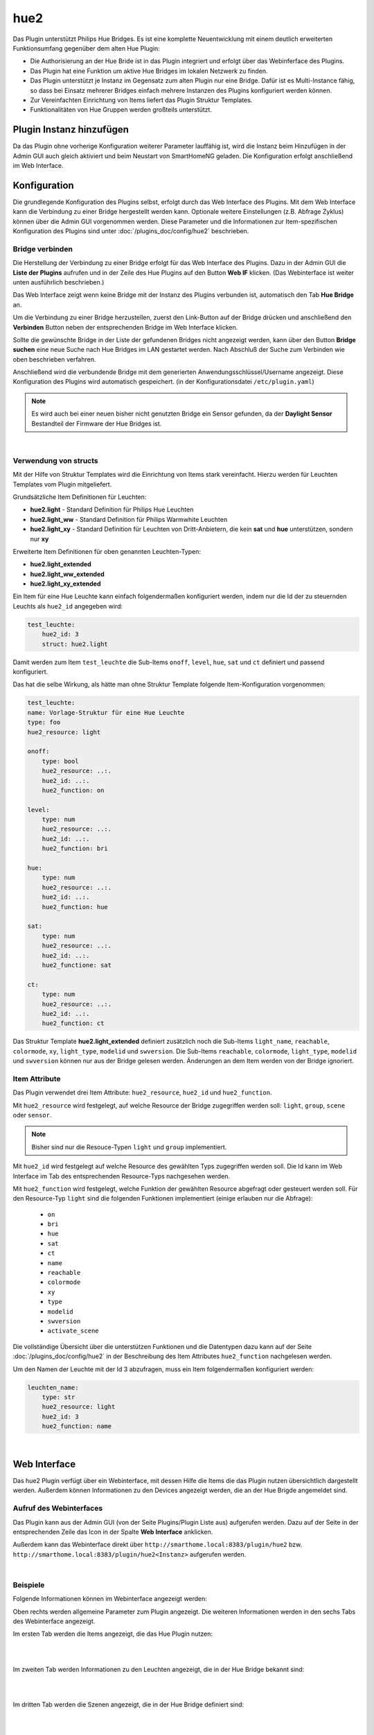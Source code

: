 .. index:: Plugins; hue2 (Philips Hue v2)
.. index:: hue hue2

====
hue2
====

Das Plugin unterstützt Philips Hue Bridges. Es ist eine komplette Neuentwicklung mit einem deutlich erweiterten
Funktionsumfang gegenüber dem alten Hue Plugin:

- Die Authorisierung an der Hue Bride ist in das Plugin integriert und erfolgt über das Webinferface des Plugins.
- Das Plugin hat eine Funktion um aktive Hue Bridges im lokalen Netzwerk zu finden.
- Das Plugin unterstützt je Instanz im Gegensatz zum alten Plugin nur eine Bridge. Dafür ist es Multi-Instance fähig,
  so dass bei Einsatz mehrerer Bridges einfach mehrere Instanzen des Plugins konfiguriert werden können.
- Zur Vereinfachten Einrichtung von Items liefert das Plugin Struktur Templates.
- Funktionalitäten von Hue Gruppen werden großteils unterstützt.


Plugin Instanz hinzufügen
=========================

Da das Plugin ohne vorherige Konfiguration weiterer Parameter lauffähig ist, wird die Instanz beim Hinzufügen in
der Admin GUI auch gleich aktiviert und beim Neustart von SmartHomeNG geladen. Die Konfiguration erfolgt anschließend
im Web Interface.


Konfiguration
=============

Die grundlegende Konfiguration des Plugins selbst, erfolgt durch das Web Interface des Plugins. Mit dem Web Interface
kann die Verbindung zu einer Bridge hergestellt werden kann. Optionale weitere Einstellungen (z.B. Abfrage Zyklus)
können über die Admin GUI vorgenommen werden. Diese Parameter und die Informationen zur Item-spezifischen
Konfiguration des Plugins sind unter :doc:`/plugins_doc/config/hue2` beschrieben.


Bridge verbinden
----------------

Die Herstellung der Verbindung zu einer Bridge erfolgt für das Web Interface des Plugins. Dazu in der Admin GUI
die **Liste der Plugins** aufrufen und in der Zeile des Hue Plugins auf den Button **Web IF** klicken. (Das
Webinterface ist weiter unten ausführlich beschrieben.)

Das Web Interface zeigt wenn keine Bridge mit der Instanz des Plugins verbunden ist, automatisch den Tab
**Hue Bridge** an.

.. image:: assets/webif_connect_1.jpg
   :class: screenshot

Um die Verbindung zu einer Bridge herzustellen, zuerst den Link-Button auf der Bridge drücken und anschließend
den **Verbinden** Button neben der entsprechenden Bridge im Web Interface klicken.

Sollte die gewünschte Bridge in der Liste der gefundenen Bridges nicht angezeigt werden, kann über den Button
**Bridge suchen** eine neue Suche nach Hue Bridges im LAN gestartet werden. Nach Abschluß der Suche zum Verbinden
wie oben beschrieben verfahren.

Anschließend wird die verbundende Bridge mit dem generierten Anwendungsschlüssel/Username angezeigt. Diese
Konfiguration des Plugins wird automatisch gespeichert. (in der Konfigurationsdatei ``/etc/plugin.yaml``)

.. image:: assets/webif_connect_2.jpg
   :class: screenshot


.. note::

    Es wird auch bei einer neuen bisher nicht genutzten Bridge ein Sensor gefunden, da der **Daylight Sensor**
    Bestandteil der Firmware der Hue Bridges ist.

|

Verwendung von structs
----------------------

Mit der Hilfe von Struktur Templates wird die Einrichtung von Items stark vereinfacht. Hierzu werden für
Leuchten Templates vom Plugin mitgeliefert.

Grundsätzliche Item Definitionen für Leuchten:

- **hue2.light** - Standard Definition für Philips Hue Leuchten
- **hue2.light_ww** - Standard Definition für Philips Warmwhite Leuchten
- **hue2.light_xy** - Standard Definition für Leuchten von Dritt-Anbietern, die kein **sat** und **hue** unterstützen, sondern nur **xy**

Erweiterte Item Definitionen für oben genannten Leuchten-Typen:

- **hue2.light_extended**
- **hue2.light_ww_extended**
- **hue2.light_xy_extended**


Ein Item für eine Hue Leuchte kann einfach folgendermaßen konfiguriert werden, indem nur die Id der zu
steuernden Leuchts als ``hue2_id`` angegeben wird:

.. code-block:: yaml

    test_leuchte:
        hue2_id: 3
        struct: hue2.light

Damit werden zum Item ``test_leuchte`` die Sub-Items ``onoff``, ``level``, ``hue``, ``sat`` und ``ct`` definiert
und passend konfiguriert.

Das hat die selbe Wirkung, als hätte man ohne Struktur Template folgende Item-Konfiguration vorgenommen:

.. code-block:: yaml

        test_leuchte:
        name: Vorlage-Struktur für eine Hue Leuchte
        type: foo
        hue2_resource: light

        onoff:
            type: bool
            hue2_resource: ..:.
            hue2_id: ..:.
            hue2_function: on

        level:
            type: num
            hue2_resource: ..:.
            hue2_id: ..:.
            hue2_function: bri

        hue:
            type: num
            hue2_resource: ..:.
            hue2_id: ..:.
            hue2_function: hue

        sat:
            type: num
            hue2_resource: ..:.
            hue2_id: ..:.
            hue2_functione: sat

        ct:
            type: num
            hue2_resource: ..:.
            hue2_id: ..:.
            hue2_function: ct


Das Struktur Template **hue2.light_extended** definiert zusätzlich noch die Sub-Items ``light_name``, ``reachable``,
``colormode``, ``xy``, ``light_type``, ``modelid`` und ``swversion``. Die Sub-Items
``reachable``, ``colormode``, ``light_type``, ``modelid`` und ``swversion`` können nur aus der Bridge gelesen
werden. Änderungen an dem Item werden von der Bridge ignoriert.


Item Attribute
--------------

Das Plugin verwendet drei Item Attribute: ``hue2_resource``, ``hue2_id`` und ``hue2_function``.

Mit ``hue2_resource`` wird festgelegt, auf welche Resource der Bridge zugegriffen werden soll: ``light``, ``group``,
``scene`` oder ``sensor``.

.. note::

    Bisher sind nur die Resouce-Typen ``light`` und ``group`` implementiert.

Mit ``hue2_id`` wird festgelegt auf welche Resource des gewählten Typs zugegriffen werden soll. Die Id kann im
Web Interface im Tab des entsprechenden Resource-Typs nachgesehen werden.

Mit ``hue2_function`` wird festgelegt, welche Funktion der gewählten Resource abgefragt oder gesteuert werden soll.
Für den Resource-Typ ``light`` sind die folgenden Funktionen implementiert (einige erlauben nur die Abfrage):

    - ``on``
    - ``bri``
    - ``hue``
    - ``sat``
    - ``ct``
    - ``name``
    - ``reachable``
    - ``colormode``
    - ``xy``
    - ``type``
    - ``modelid``
    - ``swversion``
    - ``activate_scene``


Die vollständige Übersicht über die unterstützen Funktionen und die Datentypen dazu kann auf der
Seite :doc:`/plugins_doc/config/hue2` in der Beschreibung des Item Attributes ``hue2_function`` nachgelesen
werden.


Um den Namen der Leuchte mit der Id 3 abzufragen, muss ein Item folgendermaßen konfiguriert werden:

.. code-block:: yaml

    leuchten_name:
        type: str
        hue2_resource: light
        hue2_id: 3
        hue2_function: name


|

Web Interface
=============

Das hue2 Plugin verfügt über ein Webinterface, mit dessen Hilfe die Items die das Plugin nutzen
übersichtlich dargestellt werden. Außerdem können Informationen zu den Devices angezeigt werden,
die an der Hue Brigde angemeldet sind.


Aufruf des Webinterfaces
------------------------

Das Plugin kann aus der Admin GUI (von der Seite Plugins/Plugin Liste aus) aufgerufen werden. Dazu auf der Seite
in der entsprechenden Zeile das Icon in der Spalte **Web Interface** anklicken.

Außerdem kann das Webinterface direkt über ``http://smarthome.local:8383/plugin/hue2`` bzw.
``http://smarthome.local:8383/plugin/hue2<Instanz>`` aufgerufen werden.

|

Beispiele
---------

Folgende Informationen können im Webinterface angezeigt werden:

Oben rechts werden allgemeine Parameter zum Plugin angezeigt. Die weiteren Informationen werden in den
sechs Tabs des Webinterface angezeigt.

Im ersten Tab werden die Items angezeigt, die das Hue Plugin nutzen:

.. image:: assets/webif_tab1.jpg
   :class: screenshot


|
|

Im zweiten Tab werden Informationen zu den Leuchten angezeigt, die in der Hue Bridge bekannt sind:

.. image:: assets/webif_tab2.jpg
   :class: screenshot

|
|

Im dritten Tab werden die Szenen angezeigt, die in der Hue Bridge definiert sind:

.. image:: assets/webif_tab3.jpg
   :class: screenshot


|
|

Im vierten Tab werden die Gruppen angezeigt, die in der Hue Bridge definiert sind:

.. image:: assets/webif_tab4.jpg
   :class: screenshot


|
|

Im fünften Tab werden die Sensoren angezeigt, die in der Hue Bridge bekannt sind:

.. image:: assets/webif_tab5.jpg
   :class: screenshot

|
|

Auf dem sechten Reiter werden Informationen zur Hue Bridge angezeigt. Wenn weitere Anwendungen die Bridge nutzen,
wird zusätzlich eine Liste der in der Bridge konfigurierten Benutzer/Apps angezeigt.

.. image:: assets/webif_tab6.jpg
   :class: screenshot

|
|

